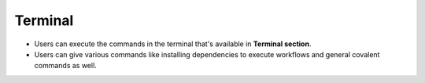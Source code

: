 ==========
Terminal
==========
.. image:: ../images/terminal.gif
   :align: center

- Users can execute the commands in the terminal that's available in **Terminal section**.
- Users can give various commands like installing dependencies to execute workflows and general covalent commands as well.
